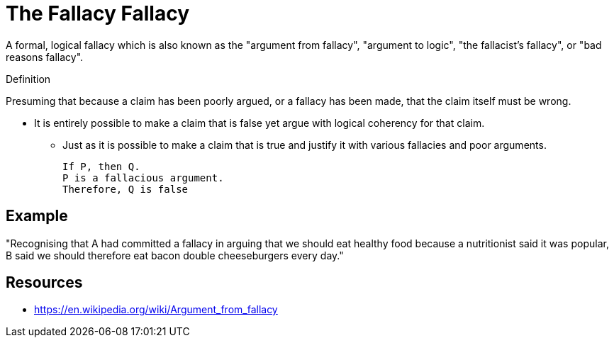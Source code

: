 = The Fallacy Fallacy

A formal, logical fallacy which is also known as the "argument from fallacy", "argument to logic", "the fallacist's fallacy", or "bad reasons fallacy".

.Definition
****
Presuming that because a claim has been poorly argued, or a fallacy has been made, that the claim itself must be wrong.
****

* It is entirely possible to make a claim that is false yet argue with logical coherency for that claim.
** Just as it is possible to make a claim that is true and justify it with various fallacies and poor arguments.

 If P, then Q.
 P is a fallacious argument.
 Therefore, Q is false

== Example

"Recognising that A had committed a fallacy in arguing that we should eat healthy food because a nutritionist said it was popular, B said we should therefore eat bacon double cheeseburgers every day."

== Resources

* https://en.wikipedia.org/wiki/Argument_from_fallacy